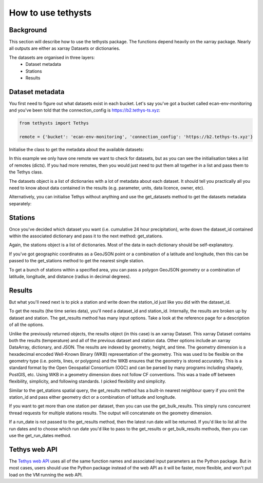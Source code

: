 How to use tethysts
=====================

Background
-----------
This section will describe how to use the tethysts package. The functions depend heavily on the xarray package. Nearly all outputs are either as xarray Datasets or dictionaries.

The datasets are organised in three layers:
  - Dataset metadata
  - Stations
  - Results

Dataset metadata
----------------
You first need to figure out what datasets exist in each bucket.
Let's say you've got a bucket called ecan-env-monitoring and you've been told that the connection_config is https://b2.tethys-ts.xyz:

.. code:: python

    from tethysts import Tethys

    remote = {'bucket': 'ecan-env-monitoring', 'connection_config': 'https://b2.tethys-ts.xyz'}


.. ipython:: python
   :suppress:

   from tethysts import Tethys
   from pprint import pprint as print

   remote = {'bucket': 'ecan-env-monitoring', 'connection_config': 'https://b2.tethys-ts.xyz'}
   dataset_id = 'b5d84aa773de2a747079c127'
   station_id = '4db28a9db0cb036507490887'


Initialise the class to get the metadata about the available datasets:

.. ipython:: python

  t1 = Tethys([remote])
  datasets = t1.datasets
  my_dataset = [d for d in datasets if (d['parameter'] == 'precipitation') and
                                       (d['product_code'] == 'raw_data') and
                                       (d['frequency_interval'] == '24H')][0]
  my_dataset

In this example we only have one remote we want to check for datasets, but as you can see the initialisation takes a list of remotes (dicts). If you had more remotes, then you would just need to put them all together in a list and pass them to the Tethys class.

The datasets object is a list of dictionaries with a lot of metadata about each dataset. It should tell you practically all you need to know about data contained in the results (e.g. parameter, units, data licence, owner, etc).

Alternatively, you can initialise Tethys without anything and use the get_datasets method to get the datasets metadata separately:

.. ipython:: python

  t1 = Tethys()
  datasets = t1.get_datasets([remote])
  my_dataset = [d for d in datasets if (d['parameter'] == 'precipitation') and
                                       (d['product_code'] == 'raw_data') and
                                       (d['frequency_interval'] == '24H')][0]
  my_dataset

Stations
--------
Once you've decided which dataset you want (i.e. cumulative 24 hour precipitation), write down the dataset_id contained within the associated dictionary and pass it to the next method: get_stations.

.. ipython:: python

  dataset_id = 'b5d84aa773de2a747079c127'

  stations = t1.get_stations(dataset_id)
  my_station = [s for s in stations if (s['name'] == "Waimakariri at Arthur's Pass")][0]
  my_station

Again, the stations object is a list of dictionaries. Most of the data in each dictionary should be self-explanatory.

If you've got geographic coordinates as a GeoJSON point or a combination of a latitude and longitude, then this can be passed to the get_stations method to get the nearest single station.

.. ipython:: python

  dataset_id = 'b5d84aa773de2a747079c127'
  geometry = {'type': 'Point', 'coordinates': [172.0, -42.8]}

  my_station = t1.get_stations(dataset_id, geometry=geometry)
  my_station[0]

To get a bunch of stations within a specified area, you can pass a polygon GeoJSON geometry or a combination of latitude, longitude, and distance (radius in decimal degrees).

.. ipython:: python

  dataset_id = 'b5d84aa773de2a747079c127'
  lon = 172.0
  lat = -42.8
  distance = 0.2

  my_stations = t1.get_stations(dataset_id, lat=lat, lon=lon, distance=distance)
  my_stations

Results
-------
But what you'll need next is to pick a station and write down the station_id just like you did with the dataset_id.

To get the results (the time series data), you'll need a dataset_id and station_id. Internally, the results are broken up by dataset and station.
The get_results method has many input options. Take a look at the reference page for a description of all the options.

.. ipython:: python

  station_id = '4db28a9db0cb036507490887'

  results = t1.get_results(dataset_id, station_id, output='Dataset')
  results

Unlike the previously returned objects, the results object (in this case) is an xarray Dataset. This xarray Dataset contains both the results (temperature) and all of the previous dataset and station data. Other options include an xarray DataArray, dictionary, and JSON. The results are indexed by geometry, height, and time. The geometry dimension is a hexadecimal encoded Well-Known Binary (WKB) representation of the geometry. This was used to be flexible on the geometry type (i.e. points, lines, or polygons) and the WKB ensures that the geometry is stored accurately. This is a standard format by the Open Geospatial Consortium (OGC) and can be parsed by many programs including shapely, PostGIS, etc. Using WKB in a geometry dimension does not follow CF conventions. This was a trade off between flexibility, simplicity, and following standards. I picked flexibility and simplicity.

Similar to the get_stations spatial query, the get_results method has a built-in nearest neighbour query if you omit the station_id and pass either geometry dict or a combination of latitude and longitude.

.. ipython:: python

  station_id = '4db28a9db0cb036507490887'
  geometry = {'type': 'Point', 'coordinates': [172.0, -42.8]}

  results = t1.get_results(dataset_id, geometry=geometry, squeeze_dims=True, output='Dataset')
  results

If you want to get more than one station per dataset, then you can use the get_bulk_results. This simply runs concurrent thread requests for multiple stations results. The output will concatenate on the geometry dimension.

.. ipython:: python

  station_ids = [station_id, '474f75b4de127caca088620a']

  results = t1.get_bulk_results(dataset_id, station_ids, squeeze_dims=True, output='Dataset')
  results

If a run_date is not passed to the get_results method, then the latest run date will be returned. If you'd like to list all the run dates and to choose which run date you'd like to pass to the get_results or get_bulk_results methods, then you can use the get_run_dates method.

.. ipython:: python

  run_dates = t1.get_run_dates(dataset_id, station_id)
  run_dates


Tethys web API
--------------
The `Tethys web API <https://api.tethys-ts.xyz/docs>`_ uses all of the same function names and associated input parameters as the Python package. But in most cases, users should use the Python package instead of the web API as it will be faster, more flexible, and won't put load on the VM running the web API.
